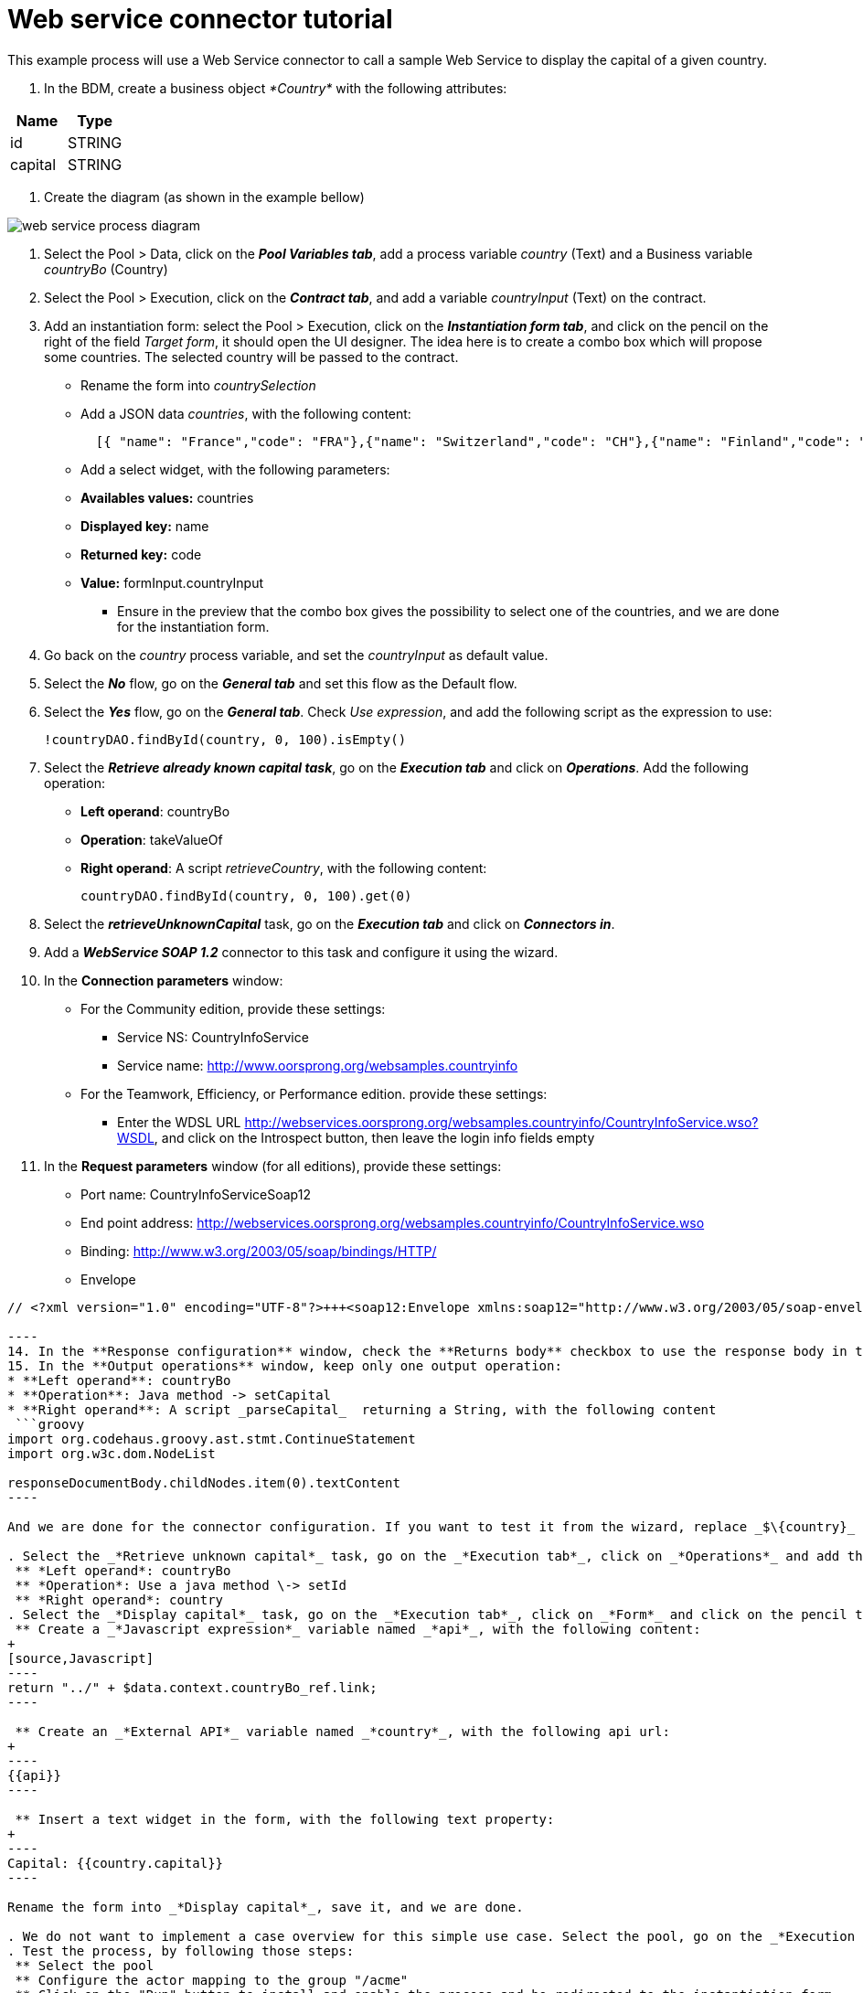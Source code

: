 = Web service connector tutorial

This example process will use a Web Service connector to call a sample Web Service to display the capital of a given country.

. In the BDM, create a business object _*Country*_ with the following attributes:

|===
| Name | Type

| id
| STRING

| capital
| STRING
|===

. Create the diagram (as shown in the example bellow)

image::images/connector_webservice_tuto/webservice_diagram.png[web service process diagram]

. Select the Pool > Data, click on the _**Pool Variables tab**_, add a process variable _country_ (Text) and a Business variable _countryBo_ (Country)
. Select the Pool > Execution, click on the _**Contract tab**_, and add a variable _countryInput_ (Text) on the contract.
. Add an instantiation form: select the Pool > Execution, click on the _**Instantiation form tab**_, and click on the pencil on the right of the field _Target form_, it should open the UI designer. The idea here is to create a combo box which will propose some countries. The selected country will be passed to the contract.
 ** Rename  the form into _countrySelection_
 ** Add a JSON data _countries_, with the following content:
+
[source,json]
----
  [{ "name": "France","code": "FRA"},{"name": "Switzerland","code": "CH"},{"name": "Finland","code": "FI"}]
----

 ** Add a select widget, with the following parameters:

 ** *Availables values:* countries
 ** *Displayed key:* name
 ** *Returned key:* code
 ** *Value:* formInput.countryInput
      -  Ensure in the preview that the combo box gives the possibility to select one of the countries, and we are done for the instantiation form.
. Go back on the _country_ process variable, and set the _countryInput_ as default value.
. Select the  _**No**_ flow,  go on the _**General tab**_ and set this flow as the Default flow.
. Select the  _**Yes**_ flow, go on the _**General tab**_. Check _Use expression_, and add the following script as the expression to use:
+
[source,groovy]
----
!countryDAO.findById(country, 0, 100).isEmpty()
----

. Select the _**Retrieve already known capital task**_, go on the _**Execution tab**_ and click on _**Operations**_. Add the following operation:
 ** *Left operand*: countryBo
 ** *Operation*: takeValueOf
 ** *Right operand*: A script _retrieveCountry_, with the following content:
+
[source,groovy]
----
countryDAO.findById(country, 0, 100).get(0)
----
. Select the _**retrieveUnknownCapital**_ task, go on the _**Execution tab**_ and click on _**Connectors in**_.
. Add a _**WebService SOAP 1.2**_ connector to this task and configure it using the wizard.
. In the *Connection parameters* window:
 ** For the Community edition, provide these settings:
  *** Service NS: CountryInfoService
  *** Service name: http://www.oorsprong.org/websamples.countryinfo
 ** For the Teamwork, Efficiency, or Performance edition. provide these settings:
  *** Enter the WDSL URL http://webservices.oorsprong.org/websamples.countryinfo/CountryInfoService.wso?WSDL, and click on the Introspect button, then leave the login info fields empty
. In the *Request parameters* window (for all editions), provide these settings:
 ** Port name: CountryInfoServiceSoap12
 ** End point address: http://webservices.oorsprong.org/websamples.countryinfo/CountryInfoService.wso
 ** Binding: http://www.w3.org/2003/05/soap/bindings/HTTP/
 ** Envelope
```xml
// <?xml version="1.0" encoding="UTF-8"?>+++<soap12:Envelope xmlns:soap12="http://www.w3.org/2003/05/soap-envelope">++++++<soap12:Body>++++++<CapitalCity xmlns="http://www.oorsprong.org/websamples.countryinfo">++++++<sCountryISOCode>+++$\{country}+++</sCountryISOCode>++++++</CapitalCity>++++++</soap12:Body>++++++</soap12:Envelope>+++

----
14. In the **Response configuration** window, check the **Returns body** checkbox to use the response body in the output operations.
15. In the **Output operations** window, keep only one output operation:
* **Left operand**: countryBo
* **Operation**: Java method -> setCapital
* **Right operand**: A script _parseCapital_  returning a String, with the following content
 ```groovy
import org.codehaus.groovy.ast.stmt.ContinueStatement
import org.w3c.dom.NodeList

responseDocumentBody.childNodes.item(0).textContent
----

And we are done for the connector configuration. If you want to test it from the wizard, replace _$\{country}_ by _FRA_ in the envelope, and ensure that _Paris_ is returned.

. Select the _*Retrieve unknown capital*_ task, go on the _*Execution tab*_, click on _*Operations*_ and add the following operation:
 ** *Left operand*: countryBo
 ** *Operation*: Use a java method \-> setId
 ** *Right operand*: country
. Select the _*Display capital*_ task, go on the _*Execution tab*_, click on _*Form*_ and click on the pencil to create the form of this task. The UI Designer should open. The idea here is to simply display the field _capital_ of the business object used in the case (which has been created during the case or retrieved from the database). This business object is accessible in the context.
 ** Create a _*Javascript expression*_ variable named _*api*_, with the following content:
+
[source,Javascript]
----
return "../" + $data.context.countryBo_ref.link;
----

 ** Create an _*External API*_ variable named _*country*_, with the following api url:
+
----
{{api}}
----

 ** Insert a text widget in the form, with the following text property:
+
----
Capital: {{country.capital}}
----

Rename the form into _*Display capital*_, save it, and we are done.

. We do not want to implement a case overview for this simple use case. Select the pool, go on the _*Execution tab*_, click on _*Overview page*_ and select _*No form*_.
. Test the process, by following those steps:
 ** Select the pool
 ** Configure the actor mapping to the group "/acme"
 ** Click on the "Run" button to install and enable the process and be redirected to the instantiation form
 ** From the instantiation form in your browser, select a country and submit
 ** The browser will be redirected to the user perspective in the Portal
 ** A new task "Display Capital" should be available (refresh if not), click on it
 ** The capital should appear on its associated form
